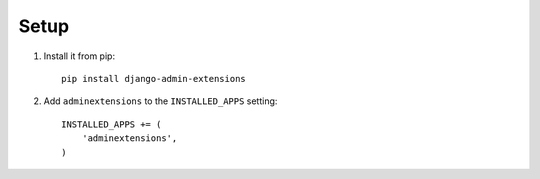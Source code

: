 =====
Setup
=====

.. _setup:

1.  Install it from pip::

        pip install django-admin-extensions

2.  Add ``adminextensions`` to the ``INSTALLED_APPS`` setting::

        INSTALLED_APPS += (
            'adminextensions',
        )

.. _Git repository: http://bitbucket.org/ionata/django-bleach/
